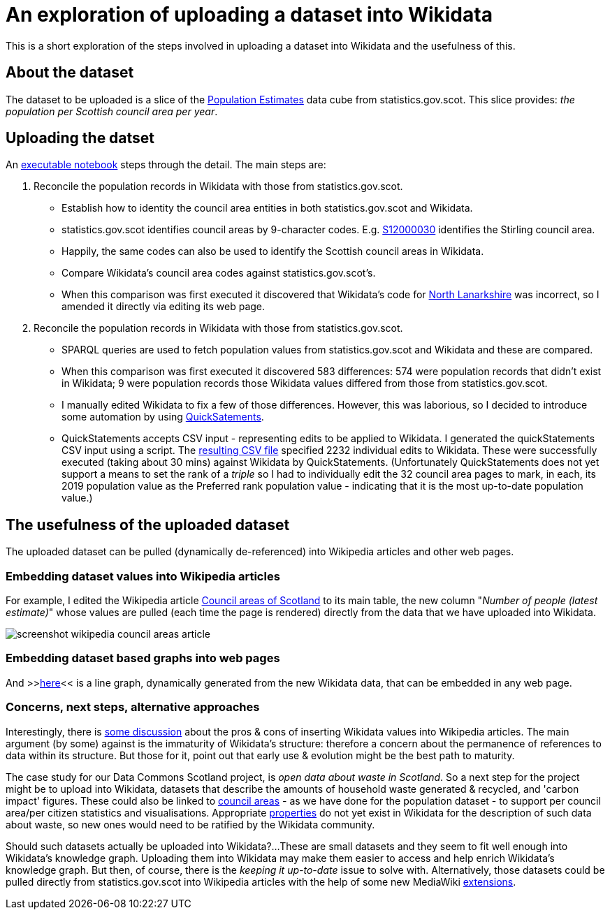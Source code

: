 = An exploration of uploading a dataset into Wikidata

This is a short exploration of the steps involved in uploading a dataset into Wikidata
and the usefulness of this.

== About the dataset

The dataset to be uploaded is a slice of the
http://statistics.gov.scot/data/population-estimates-current-geographic-boundaries[Population Estimates]
data cube from statistics.gov.scot. This slice provides: _the population per Scottish council area per year_.

== Uploading the datset

An link:dataset-into-wikidata.ipynb[executable notebook] steps through the detail. The main steps are:

. Reconcile the population records in Wikidata with those from statistics.gov.scot.
** Establish how to identity the council area entities in both statistics.gov.scot and Wikidata.
** statistics.gov.scot identifies council areas by 9-character codes.
E.g. http://statistics.gov.scot/id/statistical-geography/S12000030[S12000030]
identifies the Stirling council area.
** Happily, the same codes can also be used to identify the Scottish council areas in Wikidata.
** Compare Wikidata's council area codes against statistics.gov.scot's.
** When this comparison was first executed it discovered that Wikidata's code
for https://www.wikidata.org/wiki/Q207111[North Lanarkshire]
was incorrect, so I amended it directly via editing its web page.
. Reconcile the population records in Wikidata with those from statistics.gov.scot.
** SPARQL queries are used to fetch population values from statistics.gov.scot and Wikidata
and these are compared.
** When this comparison was first executed it discovered 583 differences:
574 were population records that didn't exist in Wikidata;
9 were population records those Wikidata values differed from those from statistics.gov.scot.
** I manually edited Wikidata to fix a few of those differences.
However, this was laborious, so I decided to introduce some automation by
using https://quickstatements.toolforge.org/[QuickSatements].
** QuickStatements accepts CSV input - representing edits to be applied to Wikidata.
I generated the quickStatements CSV input using a script.
The link:population-values-quickstatements-2020-09-09T11_20GMT.csv[resulting CSV file]
specified 2232 individual edits to Wikidata. These were successfully executed (taking about 30 mins)
against Wikidata by QuickStatements. (Unfortunately QuickStatements does not yet
support a means to set the rank of a _triple_ so I had to individually edit the 32 council
area pages to mark, in each, its 2019 population value as the Preferred rank population value -
indicating that it is the most up-to-date population value.)

== The usefulness of the uploaded dataset

The uploaded dataset can be pulled (dynamically de-referenced) into Wikipedia articles and other web pages.

=== Embedding dataset values into Wikipedia articles
For example, I edited the Wikipedia article
https://simple.wikipedia.org/wiki/Council_areas_of_Scotland[Council areas of Scotland] to its main table,
the new column "_Number of people (latest estimate)_" whose values are pulled
(each time the page is rendered) directly from the data that we have uploaded into Wikidata.

image::screenshot-wikipedia-council-areas-article.png[align="center"]

=== Embedding dataset based graphs into web pages
And >>https://query.wikidata.org/embed.html#%23defaultView%3ALineChart%0ASELECT%20%0A%20%20%3FcouncilArea%0A%20%20(str(YEAR(%3FpopulationWhen))%20as%20%3Fyear%20)%0A%20%20%3Fpopulation%0A%20%20%3FcouncilAreaLabel%0AWHERE%20%7B%0A%20%20%3FcouncilArea%20wdt%3AP31%20wd%3AQ15060255%20%3B%0A%20%20%20%20%20%20%20%20%20%20%20%20%20%20p%3AP1082%20%3FpopulationEntity%20.%0A%20%20%3FpopulationEntity%20ps%3AP1082%20%3Fpopulation%20%3B%0A%20%20%20%20%20%20%20%20%20%20%20%20%20%20%20%20%20%20%20%20pq%3AP585%20%3FpopulationWhen%20.%0A%20%20SERVICE%20wikibase%3Alabel%20%7B%20bd%3AserviceParam%20wikibase%3Alanguage%20%27%5BAUTO_LANGUAGE%5D%2Cen%27%20.%20%7D%0A%7D[here]<<
is a line graph, dynamically generated from the new Wikidata data, that can be embedded in any web page.

=== Concerns, next steps, alternative approaches
Interestingly, there is https://en.wikipedia.org/wiki/Wikipedia:Requests_for_comment/Wikidata_Phase_2[some discussion]
about the pros & cons of inserting Wikidata values into Wikipedia articles.
The main argument (by some) against is the immaturity of Wikidata's structure:
therefore a concern about the permanence of references to data within its structure.
But those for it, point out that early use & evolution might be the best path to maturity.

The case study for our Data Commons Scotland project, is _open data about waste in Scotland_.
So a next step for the project might be to upload into Wikidata, datasets that describe the
amounts of household waste generated & recycled, and 'carbon impact' figures.
These could also be linked to https://www.wikidata.org/wiki/Q15060255[council areas] - as we have done
for the population dataset - to support per council area/per citizen statistics and visualisations.
Appropriate https://www.wikidata.org/wiki/Q18616576[properties] do not yet exist in Wikidata
for the description of such data about waste, so new ones would need to be ratified by the Wikidata community.

Should such datasets actually be uploaded into Wikidata?...
These are small datasets and they seem to fit well enough into Wikidata's knowledge graph.
Uploading them into Wikidata may make them easier to access and help enrich Wikidata's knowledge graph.
But then, of course, there is the _keeping it up-to-date_ issue to solve with.
Alternatively, those datasets could be pulled directly from statistics.gov.scot into Wikipedia
articles with the help of some new MediaWiki https://www.mediawiki.org/wiki/Category:Extensions[extensions].
